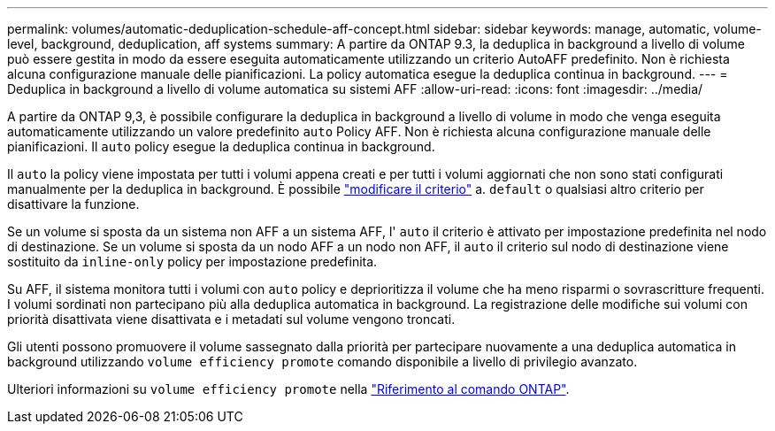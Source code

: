 ---
permalink: volumes/automatic-deduplication-schedule-aff-concept.html 
sidebar: sidebar 
keywords: manage, automatic, volume-level, background, deduplication, aff systems 
summary: A partire da ONTAP 9.3, la deduplica in background a livello di volume può essere gestita in modo da essere eseguita automaticamente utilizzando un criterio AutoAFF predefinito. Non è richiesta alcuna configurazione manuale delle pianificazioni. La policy automatica esegue la deduplica continua in background. 
---
= Deduplica in background a livello di volume automatica su sistemi AFF
:allow-uri-read: 
:icons: font
:imagesdir: ../media/


[role="lead"]
A partire da ONTAP 9,3, è possibile configurare la deduplica in background a livello di volume in modo che venga eseguita automaticamente utilizzando un valore predefinito `auto` Policy AFF. Non è richiesta alcuna configurazione manuale delle pianificazioni. Il `auto` policy esegue la deduplica continua in background.

Il `auto` la policy viene impostata per tutti i volumi appena creati e per tutti i volumi aggiornati che non sono stati configurati manualmente per la deduplica in background. È possibile link:assign-volume-efficiency-policy-task.html["modificare il criterio"] a. `default` o qualsiasi altro criterio per disattivare la funzione.

Se un volume si sposta da un sistema non AFF a un sistema AFF, l' `auto` il criterio è attivato per impostazione predefinita nel nodo di destinazione. Se un volume si sposta da un nodo AFF a un nodo non AFF, il `auto` il criterio sul nodo di destinazione viene sostituito da `inline-only` policy per impostazione predefinita.

Su AFF, il sistema monitora tutti i volumi con `auto` policy e deprioritizza il volume che ha meno risparmi o sovrascritture frequenti. I volumi sordinati non partecipano più alla deduplica automatica in background. La registrazione delle modifiche sui volumi con priorità disattivata viene disattivata e i metadati sul volume vengono troncati.

Gli utenti possono promuovere il volume sassegnato dalla priorità per partecipare nuovamente a una deduplica automatica in background utilizzando `volume efficiency promote` comando disponibile a livello di privilegio avanzato.

Ulteriori informazioni su `volume efficiency promote` nella link:https://docs.netapp.com/us-en/ontap-cli/volume-efficiency-promote.html["Riferimento al comando ONTAP"^].
